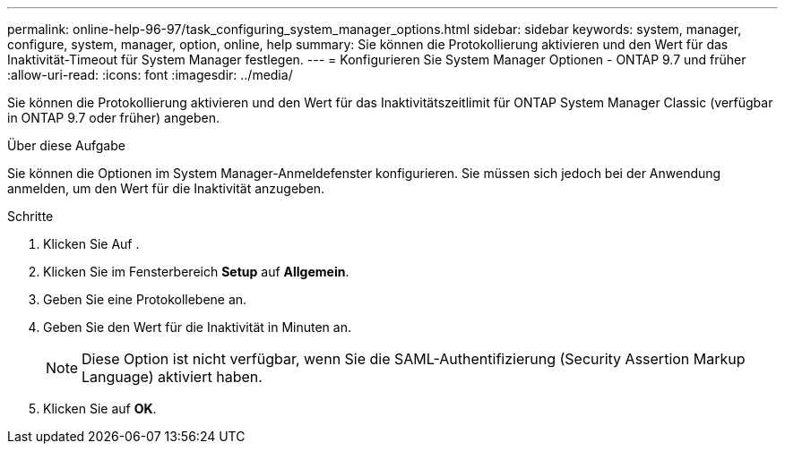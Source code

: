 ---
permalink: online-help-96-97/task_configuring_system_manager_options.html 
sidebar: sidebar 
keywords: system, manager, configure, system, manager, option, online, help 
summary: Sie können die Protokollierung aktivieren und den Wert für das Inaktivität-Timeout für System Manager festlegen. 
---
= Konfigurieren Sie System Manager Optionen - ONTAP 9.7 und früher
:allow-uri-read: 
:icons: font
:imagesdir: ../media/


[role="lead"]
Sie können die Protokollierung aktivieren und den Wert für das Inaktivitätszeitlimit für ONTAP System Manager Classic (verfügbar in ONTAP 9.7 oder früher) angeben.

.Über diese Aufgabe
Sie können die Optionen im System Manager-Anmeldefenster konfigurieren. Sie müssen sich jedoch bei der Anwendung anmelden, um den Wert für die Inaktivität anzugeben.

.Schritte
. Klicken Sie Auf *image:../media/nas_bridge_202_icon_settings_olh_96_97.gif[""]*.
. Klicken Sie im Fensterbereich *Setup* auf *Allgemein*.
. Geben Sie eine Protokollebene an.
. Geben Sie den Wert für die Inaktivität in Minuten an.
+
[NOTE]
====
Diese Option ist nicht verfügbar, wenn Sie die SAML-Authentifizierung (Security Assertion Markup Language) aktiviert haben.

====
. Klicken Sie auf *OK*.


